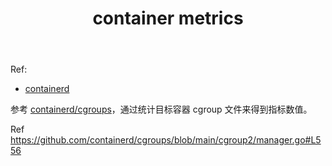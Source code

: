 :PROPERTIES:
:ID:       85425DCA-FEB4-46D9-AA59-D476A2273857
:END:
#+TITLE: container metrics

Ref:
+ [[id:AD8C376C-22AD-4FF6-BE8C-30AA14BE29D0][containerd]]

参考 [[https://github.com/containerd/cgroups/tree/main][containerd/cgroups]]，通过统计目标容器 cgroup 文件来得到指标数值。

Ref https://github.com/containerd/cgroups/blob/main/cgroup2/manager.go#L556

